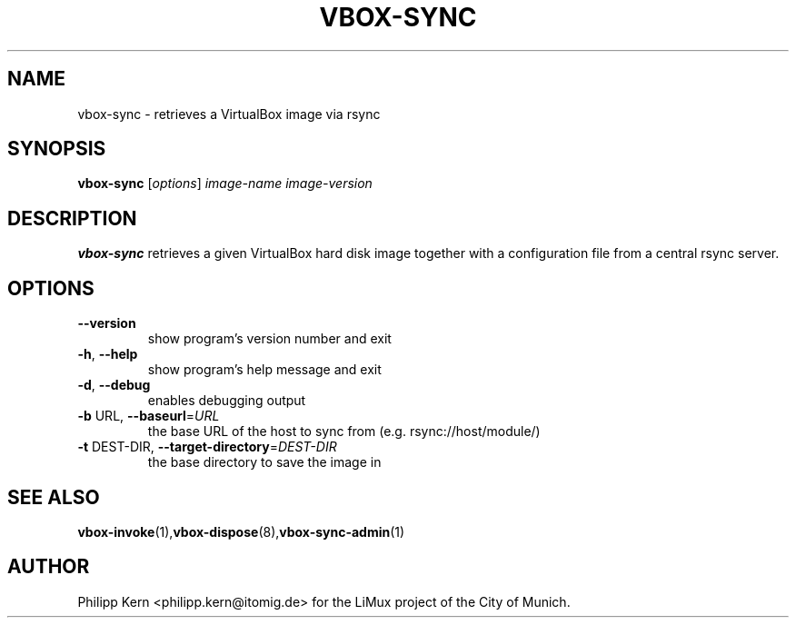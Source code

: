 .TH VBOX-SYNC "8" "May 2009" "vbox-sync 0.1" "User Commands"
.SH NAME
vbox-sync \- retrieves a VirtualBox image via rsync
.SH SYNOPSIS
.B vbox-sync
[\fIoptions\fR] \fIimage-name image-version\fR
.SH DESCRIPTION
.B vbox-sync
retrieves a given VirtualBox hard disk image together with a configuration
file from a central rsync server.
.SH OPTIONS
.TP
\fB\-\-version\fR
show program's version number and exit
.TP
\fB\-h\fR, \fB\-\-help\fR
show program's help message and exit
.TP
\fB\-d\fR, \fB\-\-debug\fR
enables debugging output
.TP
\fB\-b\fR URL, \fB\-\-baseurl\fR=\fIURL\fR
the base URL of the host to sync from (e.g.
rsync://host/module/)
.TP
\fB\-t\fR DEST\-DIR, \fB\-\-target\-directory\fR=\fIDEST\-DIR\fR
the base directory to save the image in
.SH "SEE ALSO"
.BR vbox-invoke (1), vbox-dispose (8), vbox-sync-admin (1)
.SH AUTHOR
Philipp Kern <philipp.kern@itomig.de> for the LiMux project of the City
of Munich.
